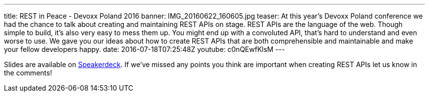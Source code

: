---
title: REST in Peace - Devoxx Poland 2016
banner: IMG_20160622_160605.jpg
teaser: At this year's Devoxx Poland conference we had the chance to talk about creating and maintaining REST APIs on stage. REST APIs are the language of the web. Though simple to build, it's also very easy to mess them up. You might end up with a convoluted API, that's hard to understand and even worse to use. We gave you our ideas about how to create REST APIs that are both comprehensible and maintainable and make your fellow developers happy.
date: 2016-07-18T07:25:48Z
youtube: c0nQEwfKlsM
---

Slides are available on link:https://speakerdeck.com/cprerovsky/rest-in-peace-number-devoxxpl-2016-talk[Speakerdeck]. If we've missed any points you think are important when creating REST APIs let us know in the comments!